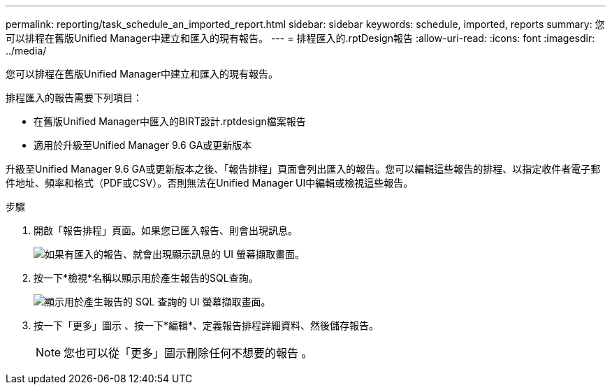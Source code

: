 ---
permalink: reporting/task_schedule_an_imported_report.html 
sidebar: sidebar 
keywords: schedule, imported, reports 
summary: 您可以排程在舊版Unified Manager中建立和匯入的現有報告。 
---
= 排程匯入的.rptDesign報告
:allow-uri-read: 
:icons: font
:imagesdir: ../media/


[role="lead"]
您可以排程在舊版Unified Manager中建立和匯入的現有報告。

排程匯入的報告需要下列項目：

* 在舊版Unified Manager中匯入的BIRT設計.rptdesign檔案報告
* 適用於升級至Unified Manager 9.6 GA或更新版本


升級至Unified Manager 9.6 GA或更新版本之後、「報告排程」頁面會列出匯入的報告。您可以編輯這些報告的排程、以指定收件者電子郵件地址、頻率和格式（PDF或CSV）。否則無法在Unified Manager UI中編輯或檢視這些報告。

.步驟
. 開啟「報告排程」頁面。如果您已匯入報告、則會出現訊息。
+
image::../media/message_non_scehduled_reports.png[如果有匯入的報告、就會出現顯示訊息的 UI 螢幕擷取畫面。]

. 按一下*檢視*名稱以顯示用於產生報告的SQL查詢。
+
image::../media/importedreport1.png[顯示用於產生報告的 SQL 查詢的 UI 螢幕擷取畫面。]

. 按一下「更多」圖示 image:../media/more_icon.gif[""]、按一下*編輯*、定義報告排程詳細資料、然後儲存報告。
+
[NOTE]
====
您也可以從「更多」圖示刪除任何不想要的報告 image:../media/more_icon.gif[""]。

====

